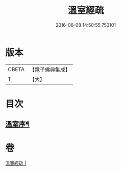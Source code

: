 #+TITLE: 溫室經疏 
#+DATE: 2016-06-08 14:50:55.753101

* 版本
 |     CBETA|【電子佛典集成】|
 |         T|【大】     |

* 目次
** [[file:KR6i0393_001.txt::001-0536c16][溫室序¶]]

* 卷
[[file:KR6i0393_001.txt][溫室經疏 1]]

